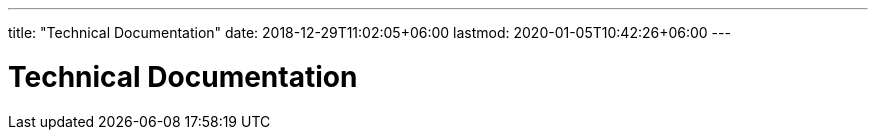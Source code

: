 ---
title: "Technical Documentation"
date: 2018-12-29T11:02:05+06:00
lastmod: 2020-01-05T10:42:26+06:00
---

= Technical Documentation 